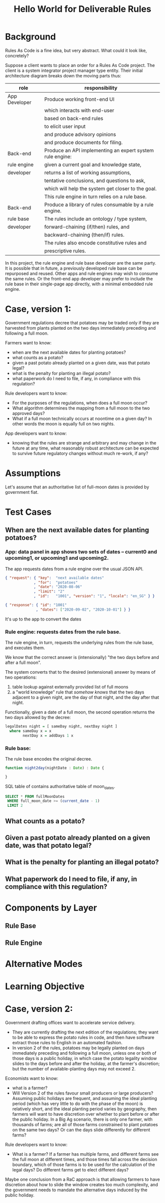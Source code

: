 #+TITLE: Hello World for Deliverable Rules

* Background

Rules As Code is a fine idea, but very abstract. What could it look like, concretely?

Suppose a client wants to place an order for a Rules As Code project. The client is a system integrator project manager type entity. Their initial architecture diagram breaks down the moving parts thus:

| role          | responsibility                                            |
|---------------+-----------------------------------------------------------|
| App Developer | Produce working front-end UI                              |
|               | which interacts with end-user                             |
|               | based on back-end rules                                   |
|               | to elicit user input                                      |
|               | and produce advisory opinions                             |
|               | and produce documents for filing.                         |
|---------------+-----------------------------------------------------------|
| Back-end      | Produce an API implementing an expert system rule engine: |
| rule engine   | given a current goal and knowledge state,                 |
| developer     | returns a list of working assumptions,                    |
|               | tentative conclusions, and questions to ask,              |
|               | which will help the system get closer to the goal.        |
|               | This rule engine in turn relies on a rule base.           |
|---------------+-----------------------------------------------------------|
| Back-end      | Produce a library of rules consumable by a rule engine.   |
| rule base     | The rules include an ontology / type system,              |
| developer     | forward-chaining (if/then) rules, and                     |
|               | backward-chaining (then/if) rules.                        |
|               | The rules also encode constitutive rules and              |
|               | prescriptive rules.                                       |

In this project, the rule engine and rule base developer are the same party. It is possible that in future, a previously developed rule base can be repurposed and reused. Other apps and rule engines may wish to consume the same rules. Or the front-end app developer may prefer to include the rule base in their single-page app directly, with a minimal embedded rule engine.

* Case, version 1:

Government regulations decree that potatoes may be traded only if they are harvested from plants planted on the two days immediately preceding and following a full moon.

Farmers want to know:
- when are the next available dates for planting potatoes?
- what counts as a potato?
- given a past potato already planted on a given date, was that potato legal?
- what is the penalty for planting an illegal potato?
- what paperwork do I need to file, if any, in compliance with this regulation?

Rule developers want to know:
- For the purposes of the regulations, when does a full moon occur?
- What algorithm determines the mapping from a full moon to the two approved days?
- What if a full moon technically occurs at noontime on a given day? In other words the moon is equally full on two nights.

App developers want to know:
- knowing that the rules are strange and arbitrary and may change in the future at any time, what reasonably robust architecture can be expected to survive future regulatory changes without much re-work, if any?

* Assumptions

Let's assume that an authoritative list of full-moon dates is provided by government fiat.

* Test Cases

** When are the next available dates for planting potatoes?

*** App: data panel in app shows two sets of dates -- current0 and upcoming1, or upcoming1 and upcoming2.

The app requests dates from a rule engine over the usual JSON API.

#+begin_src json
{ "request": { "key":  "next available dates"
             , "for":  "potatoes"
             , "date": "2020-08-06"
             , "limit": "2"
             , "id":   "1001", "version": "1", "locale": "en_SG" } }

{ "response": { "id": "1001"
              , "dates": ["2020-09-02", "2020-10-01"] } }
#+end_src

It's up to the app to convert the dates 

*** Rule engine: requests dates from the rule base.

The rule engine, in turn, requests the underlying rules from the rule base, and executes them.

We know that the correct answer is (intensionally) "the two days before and after a full moon".

The system converts that to the desired (extensional) answer by means of two operations:
1. table lookup against externally provided list of full moons
2. a "world knowledge" rule that /somehow knows/ that the two days adjacent to a given night, are the day of that night, and the day after that night.

Functionally, given a date of a full moon, the second operation returns the two days allowed by the decree:
#+begin_src haskell :noweb-ref basicimplementation
legalDates night = [ sameDay night, nextDay night ]
  where sameDay x = x
        nextDay x = addDays 1 x
#+end_src

*** Rule base: 

The rule base encodes the original decree.

#+begin_src typescript
function night2day(nightDate : Date) : Date {
  
}
#+end_src

SQL table of contains authoritative table of moon_dates.

#+begin_src sql
  SELECT * FROM fullMoonDates
   WHERE full_moon_date >= (current_date - 1)
   LIMIT 2
#+end_src

** What counts as a potato?
** Given a past potato already planted on a given date, was that potato legal?
** What is the penalty for planting an illegal potato?
** What paperwork do I need to file, if any, in compliance with this regulation?

* Components by Layer

** Rule Base

** Rule Engine

* Alternative Modes

* Learning Objective

* Case, version 2:

Government drafting offices want to accelerate service delivery.
- They are currently drafting the next edition of the regulations; they want to be able to express the potato rules in code, and then have software extract those rules to English in an automated fashion.
- In version 2 of the rules, potatoes may be legally planted on days immediately preceding and following a full moon, unless one or both of those days is a public holiday, in which case the potato legality window slides to the days before and after the holiday, at the farmer's discretion; but the number of available-planting days may not exceed 2.

Economists want to know: 
- what is a farmer?
- Will Version 2 of the rules favour small producers or large producers? Assuming public holidays are frequent, and assuming the ideal planting period (which has very little to do with the phase of the moon) is relatively short, and the ideal planting period varies by geography, then farmers will want to have discretion over whether to plant before or after the public holiday. In a Big Ag scenario, there is only one farmer, with thousands of farms; are all of those farms constrained to plant potatoes on the same two days? Or can the days slide differently for different farms?

Rule developers want to know:
- What is a farmer? If a farmer has multiple farms, and different farms see the full moon at different times, and those times fall across the decision boundary, which of those farms is to be used for the calculation of the legal days? Do different farms get to elect different days?

Maybe one conclusion from a RaC approach is that allowing farmers to have discretion about how to slide the window creates too much complexity, and the government needs to mandate the alternative days induced by the public holiday.

* Infrastructure
The following blobs of code help with the tangle/noweb auto-generation of Haskell code from this README.

#+NAME: tangleWarning
#+begin_src haskell
-- DO NOT EDIT THIS FILE!
-- direct edits will be clobbered.
-- 
-- this file is autogenerated!
-- open the parent README.org in emacs and hit   C-c C-v t   to regenerate this file.
#+end_src

** Haskell Tests! TDD FTW!

#+begin_src haskell :noweb yes :tangle events/test/Spec.hs
{-# LANGUAGE OverloadedStrings, DuplicateRecordFields, QuasiQuotes #-}
{-# OPTIONS_GHC -F -pgmF=record-dot-preprocessor #-}

<<tangleWarning>>

module Main where

import Test.Hspec
import Data.Maybe
import Data.Map
import Control.Monad
import SAFE.Events
import Data.Tree
import Data.Tree.Pretty
import Control.Arrow
import Debug.Trace

main :: IO ()
main = do
  forM_ [spec1] $ hspec
  return ()

<<test-setup>>

spec1 :: Spec
spec1 = do
  <<test-1>>
#+end_src

** Haskell Executable! Something shiny for a sense of accomplishment.

#+begin_src haskell :noweb yes :tangle events/app/Main.hs
{-# LANGUAGE OverloadedStrings, DuplicateRecordFields, QuasiQuotes #-}
{-# OPTIONS_GHC -F -pgmF=record-dot-preprocessor #-}

<<tangleWarning>>

module Main where

import HelloWorld
import Data.Map
import Data.Tree

<<test-setup>>
<<exe>>

#+end_src

** Haskell library! Used by both the tests and the executable.

#+begin_src haskell :noweb yes :tangle events/src/HelloWorld.hs
{-# LANGUAGE OverloadedStrings, DuplicateRecordFields, QuasiQuotes #-}
{-# OPTIONS_GHC -F -pgmF=record-dot-preprocessor #-}

<<tangleWarning>>

module HelloWorld where
import Data.Map
import Data.Maybe
import Data.Tree
import Data.Time.Calendar

<<basictypes>>
<<basicimplementation>>
#+end_src

** Prolog!

#+begin_src prolog :noweb yes :tangle helloworld.pl
:- use_module(library(clpq)).
:- use_module(library(yall)).
<<prolog>>
#+end_src
